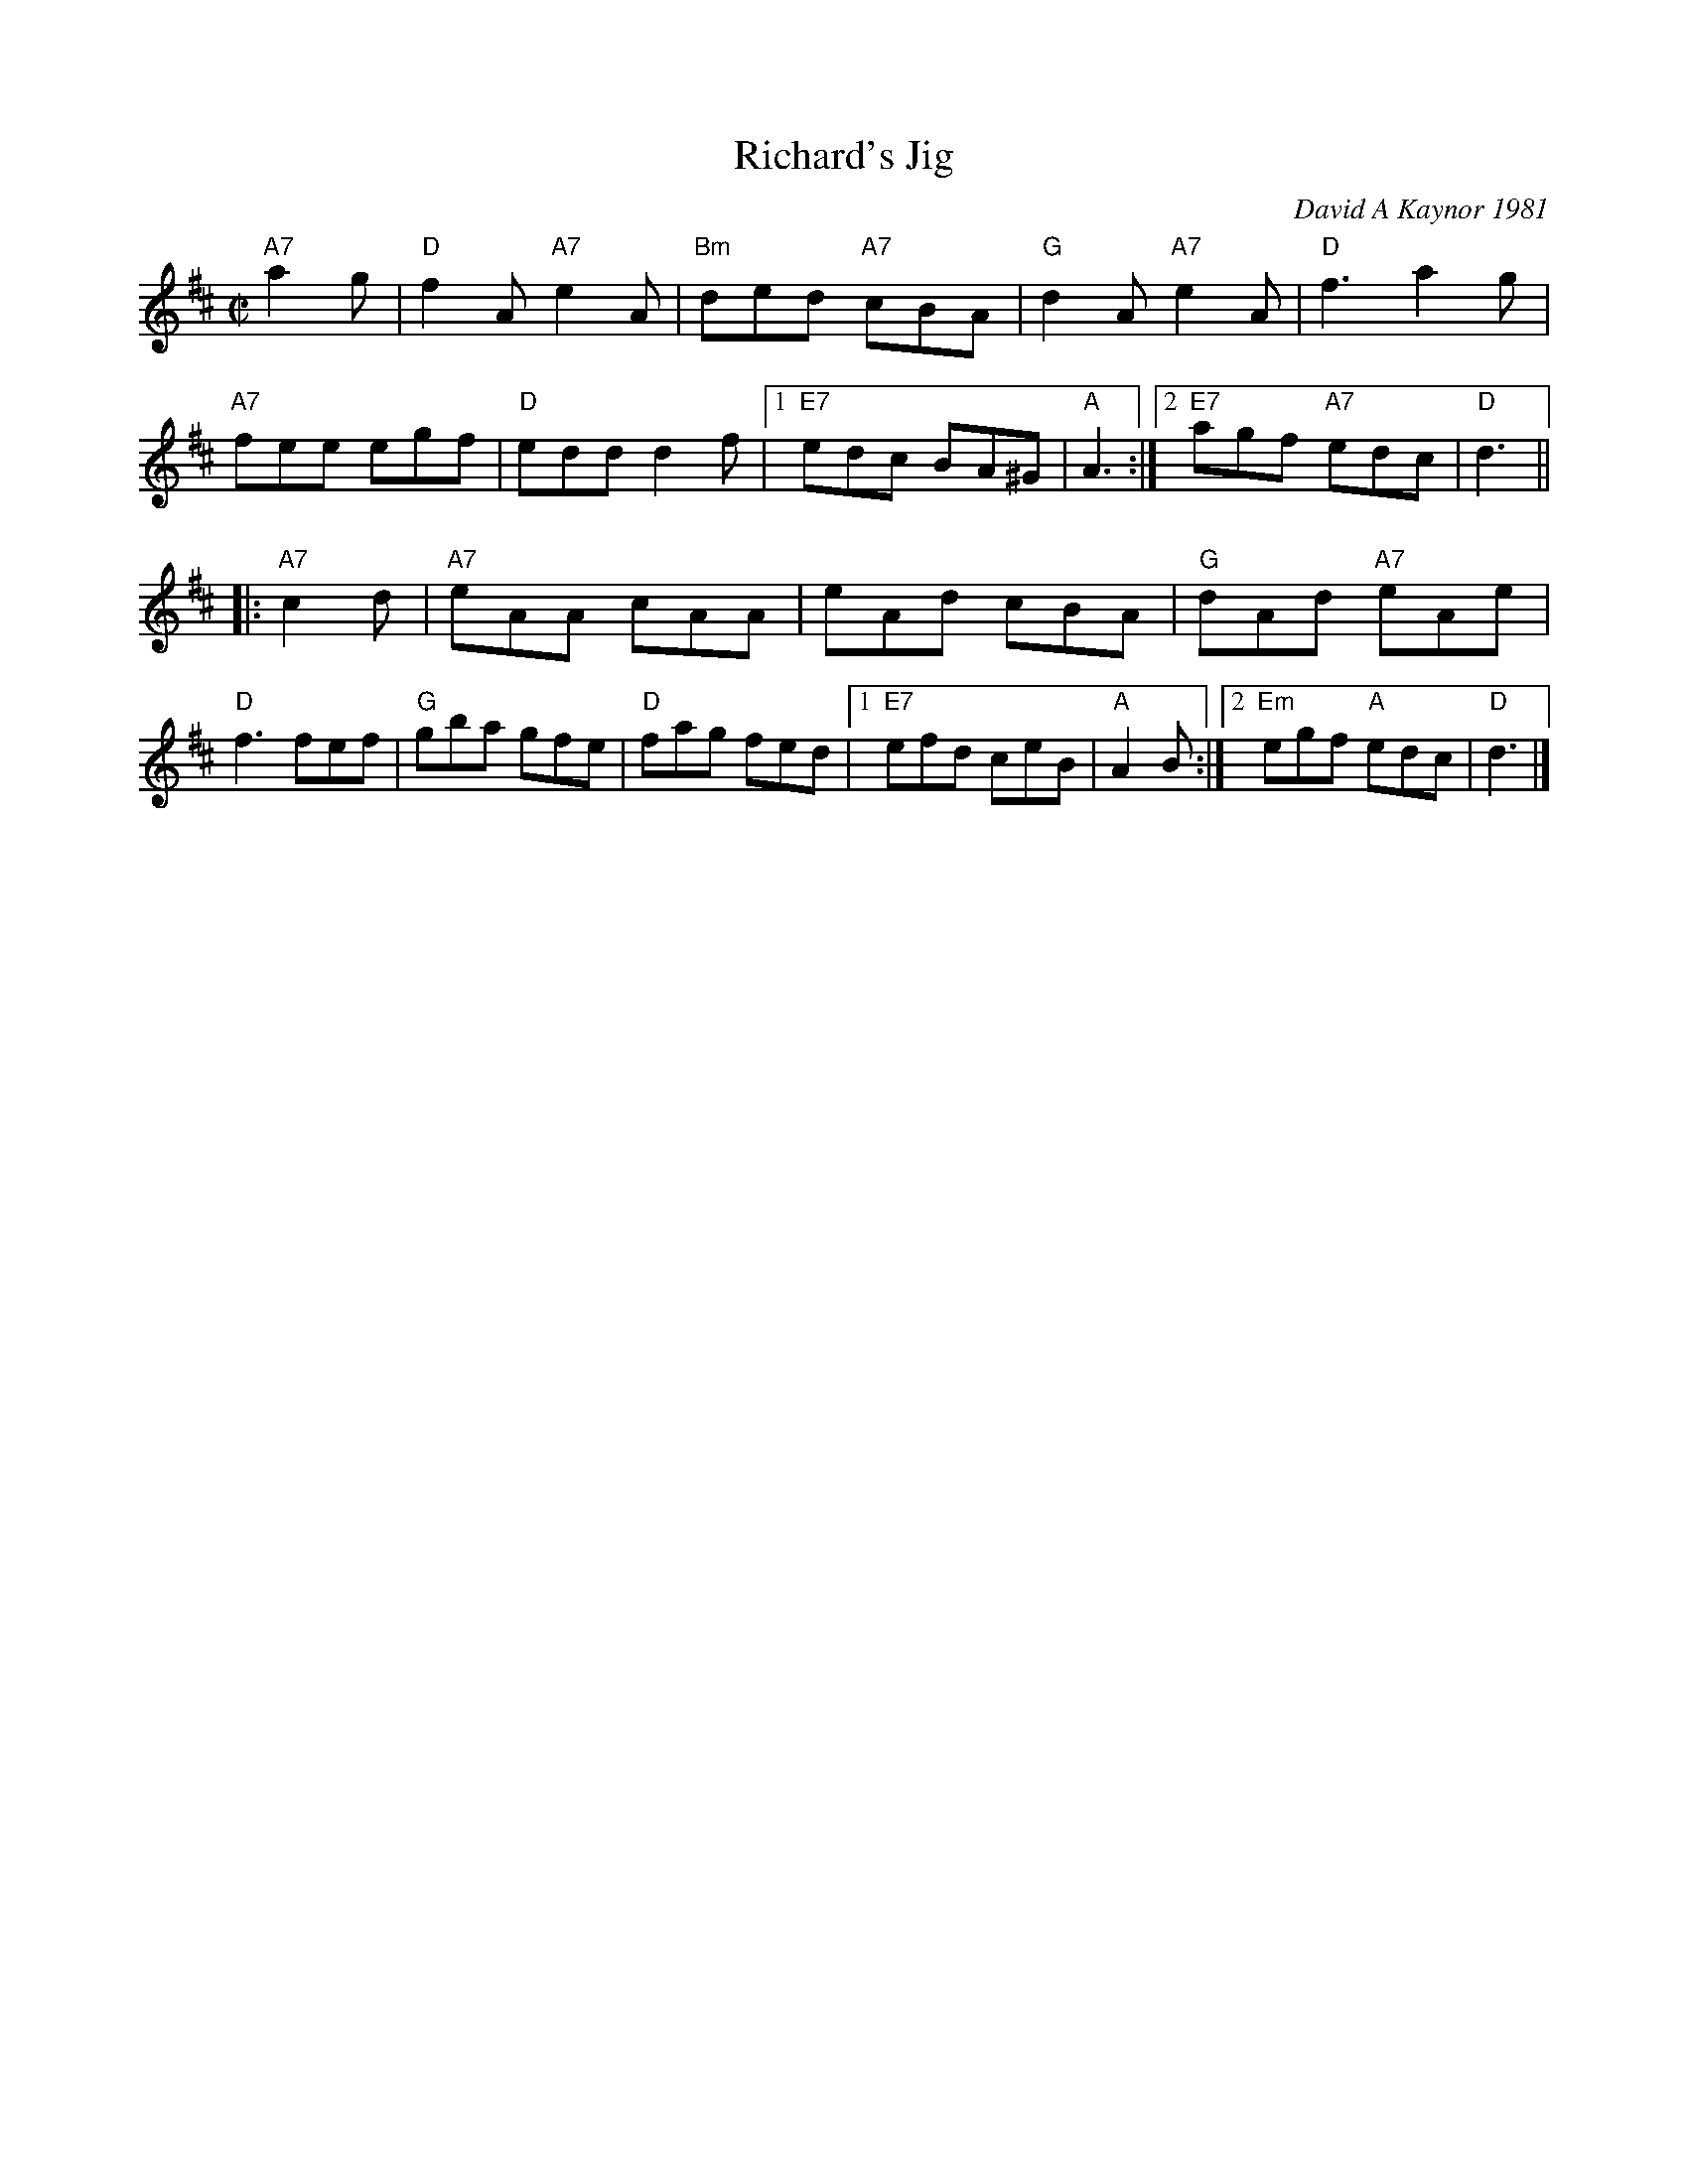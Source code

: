 X: 1
T: Richard's Jig
C: David A Kaynor 1981
%D:1981
R: jig
Z: 2021 John Chambers <jc:trillian.mit.edu>
S: https://fiddlewesternmass.files.wordpress.com/2019/03/richards-jig-kaynor-with-harmonies.pdf
N: Named for Dave's clarinet-playing friend, Richard Blazej.
M: C|
L: 1/8
K: D
"A7"a2g |\
"D"f2A "A7"e2A | "Bm"ded "A7"cBA | "G"d2A "A7"e2A | "D"f3 a2g |\
"A7"fee egf | "D"edd d2f |1 "E7"edc BA^G | "A"A3 :|2 "E7"agf "A7"edc | "D"d3 ||
|: "A7"c2d |\
"A7"eAA cAA | eAd cBA | "G"dAd "A7"eAe | "D"f3 fef |\
"G"gba gfe | "D"fag fed |1 "E7"efd ceB | "A"A2B :|2 "Em"egf "A"edc | "D"d3 |]
